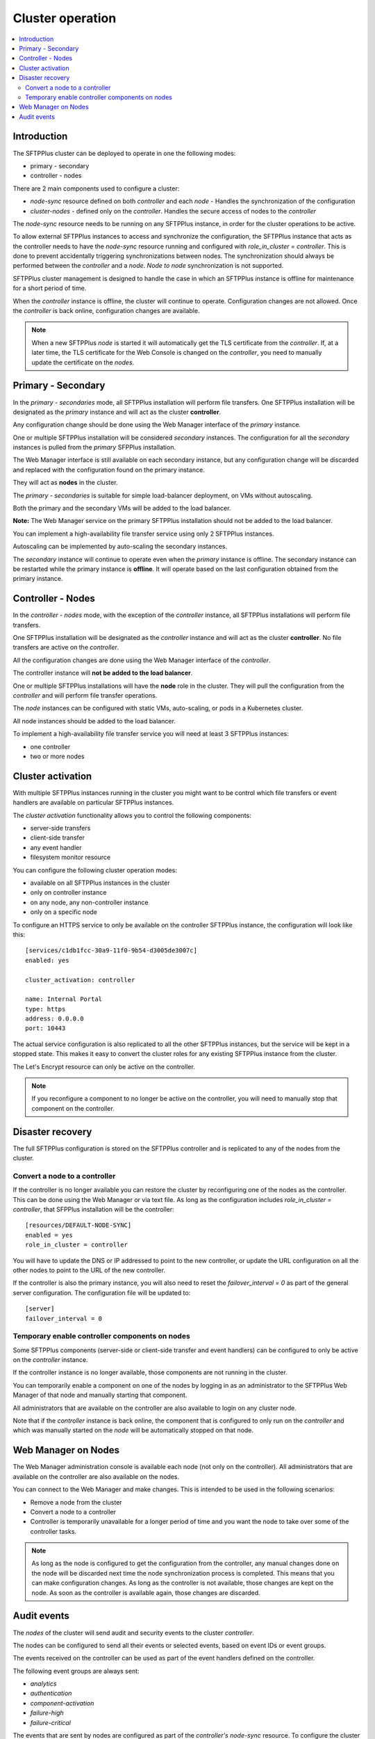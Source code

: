 Cluster operation
=================

..  contents:: :local:


Introduction
------------

The SFTPPlus cluster can be deployed to operate in one the following modes:

* primary - secondary
* controller - nodes

There are 2 main components used to configure a cluster:

* `node-sync` resource defined on both `controller` and each `node` - Handles the synchronization of the configuration
* `cluster-nodes` - defined only on the `controller`. Handles the secure access of nodes to the `controller`

The `node-sync` resource needs to be running on any SFTPPlus instance,
in order for the cluster operations to be active.

To allow external SFTPPlus instances to access and synchronize the configuration,
the SFTPPlus instance that acts as the controller needs to have the `node-sync` resource running and configured with `role_in_cluster = controller`.
This is done to prevent accidentally triggering synchronizations between nodes.
The synchronization should always be performed between the `controller` and a `node`.
*Node to node* synchronization is not supported.

SFTPPlus cluster management is designed to handle the case in which an SFTPPlus instance is offline for maintenance for a short period of time.

When the `controller` instance is offline, the cluster will continue to operate.
Configuration changes are not allowed.
Once the `controller` is back online, configuration changes are available.

..  FIXME:7096:
    Update once cert are updated.

..  note::
    When a new SFTPPlus `node` is started it will automatically get the TLS certificate from the `controller`.
    If, at a later time, the TLS certificate for the Web Console is changed on the `controller`, you need to manually update the certificate on the `nodes`.


Primary - Secondary
-------------------

In the *primary - secondaries* mode, all SFTPPlus installation will perform file transfers.
One SFTPPlus installation will be designated as the *primary* instance and will act as the cluster **controller**.

Any configuration change should be done using the Web Manager interface of the *primary* instance.

One or multiple SFTPPlus installation will be considered *secondary* instances.
The configuration for all the *secondary* instances is pulled from the *primary* SFPPlus installation.

The Web Manager interface is still available on each secondary instance, but any configuration change will be discarded and replaced with the configuration found on the primary instance.

They will act as **nodes** in the cluster.

The *primary - secondaries* is suitable for simple load-balancer deployment, on VMs without autoscaling.

Both the primary and the secondary VMs will be added to the load balancer.

**Note:** The Web Manager service on the primary SFTPPlus installation should not be added to the load balancer.

You can implement a high-availability file transfer service using only 2 SFTPPlus instances.

Autoscaling can be implemented by auto-scaling the secondary instances.

The *secondary* instance will continue to operate even when the *primary* instance is offline.
The secondary instance can be restarted while the primary instance is **offline**.
It will operate based on the last configuration obtained from the primary instance.


Controller - Nodes
------------------

In the *controller - nodes* mode, with the exception of the *controller* instance, all SFTPPlus installations will perform file transfers.

One SFTPPlus installation will be designated as the *controller* instance and will act as the cluster **controller**.
No file transfers are active on the *controller*.

All the configuration changes are done using the Web Manager interface of the *controller*.

The controller instance will **not be added to the load balancer**.

One or multiple SFTPPlus installations will have the **node** role in the cluster.
They will pull the configuration from the *controller* and will perform file transfer operations.

The *node* instances can be configured with static VMs, auto-scaling, or pods in a Kubernetes cluster.

All node instances should be added to the load balancer.

To implement a high-availability file transfer service you will need at least 3 SFTPPlus instances:

* one controller
* two or more nodes


Cluster activation
------------------

With multiple SFTPPlus instances running in the cluster you might want to be control which file transfers or event handlers are available on particular SFTPPlus instances.

The *cluster activation* functionality allows you to control the following components:

* server-side transfers
* client-side transfer
* any event handler
* filesystem monitor resource

You can configure the following cluster operation modes:

* available on all SFTPPlus instances in the cluster
* only on controller instance
* on any node, any non-controller instance
* only on a specific node

To configure an HTTPS service to only be available on the controller SFTPPlus instance,
the configuration will look like this::

    [services/c1db1fcc-30a9-11f0-9b54-d3005de3007c]
    enabled: yes

    cluster_activation: controller

    name: Internal Portal
    type: https
    address: 0.0.0.0
    port: 10443

The actual service configuration is also replicated to all the other SFTPPlus instances,
but the service will be kept in a stopped state.
This makes it easy to convert the cluster roles for any existing SFTPPlus instance from the cluster.

The Let's Encrypt resource can only be active on the controller.

..  note::
    If you reconfigure a component to no longer be active on the controller,
    you will need to manually stop that component on the controller.


Disaster recovery
-----------------

The full SFTPPlus configuration is stored on the SFTPPlus controller and is replicated to any of the nodes from the cluster.


Convert a node to a controller
^^^^^^^^^^^^^^^^^^^^^^^^^^^^^^

If the controller is no longer available you can restore the cluster by reconfiguring one of the nodes as the controller.
This can be done using the Web Manager or via text file.
As long as the configuration includes `role_in_cluster = controller`,
that SFPPlus installation will be the controller::

    [resources/DEFAULT-NODE-SYNC]
    enabled = yes
    role_in_cluster = controller

You will have to update the DNS or IP addressed to point to the new controller,
or update the URL configuration on all the other nodes to point to the URL of the new controller.

If the controller is also the primary instance, you will also need to reset the `failover_interval = 0` as part of the general server configuration.
The configuration file will be updated to::

    [server]
    failover_interval = 0


Temporary enable controller components on nodes
^^^^^^^^^^^^^^^^^^^^^^^^^^^^^^^^^^^^^^^^^^^^^^^

Some SFTPPlus components (server-side or client-side transfer and event handlers) can be configured to only be active on the *controller* instance.

If the controller instance is no longer available, those components are not running in the cluster.

You can temporarily enable a component on one of the nodes by logging in as an administrator to the SFTPPlus Web Manager of that node and manually starting that component.

All administrators that are available on the controller are also available to login on any cluster node.

Note that if the *controller* instance is back online, the component that is configured to only run on the *controller* and which was manually started on the *node* will be automatically stopped on that node.


Web Manager on Nodes
--------------------

The Web Manager administration console is available each node (not only on the controller).
All administrators that are available on the controller are also available on the nodes.

You can connect to the Web Manager and make changes.
This is intended to be used in the following scenarios:

* Remove a node from the cluster
* Convert a node to a controller
* Controller is temporarily unavailable for a longer period of time and you want the node to take over some of the controller tasks.

..  note::
    As long as the node is configured to get the configuration from the controller,
    any manual changes done on the node will be discarded next time the node synchronization process is completed.
    This means that you can make configuration changes.
    As long as the controller is not available, those changes are kept on the node.
    As soon as the controller is available again, those changes are discarded.


Audit events
------------

The *nodes* of the cluster will send audit and security events to the cluster *controller*.

The nodes can be configured to send all their events or selected events, based on event IDs or event groups.

The events received on the controller can be used as part of the event handlers defined on the controller.

The following event groups are always sent:

* `analytics`
* `authentication`
* `component-activation`
* `failure-high`
* `failure-critical`

The events that are sent by nodes are configured as part of the *controller's* `node-sync` resource.
To configure the cluster to send all events from the group `transfer-job` or `file-operation` but exclude the events with ID `10037` you can configure the controller as::

    [resources/DEFAULT-NODE-SYNC]
    enabled = yes
    type = node-sync
    name = Cluster A
    role_in_cluster = controller

    sync_events = !10037, transfer-job, file-operation

You can configure the nodes to send all their events using the following configuration option `sync_events = all`.
Enabling this can significantly increase the load on the remote central controller SFTPPlus instance.

If you don't want the nodes to send events to the controller, you can configure this to `sync_events = disabled`.
This should be used only for testing.
Disabling all events will impact some security functionalities like detection of brute force attacks.
